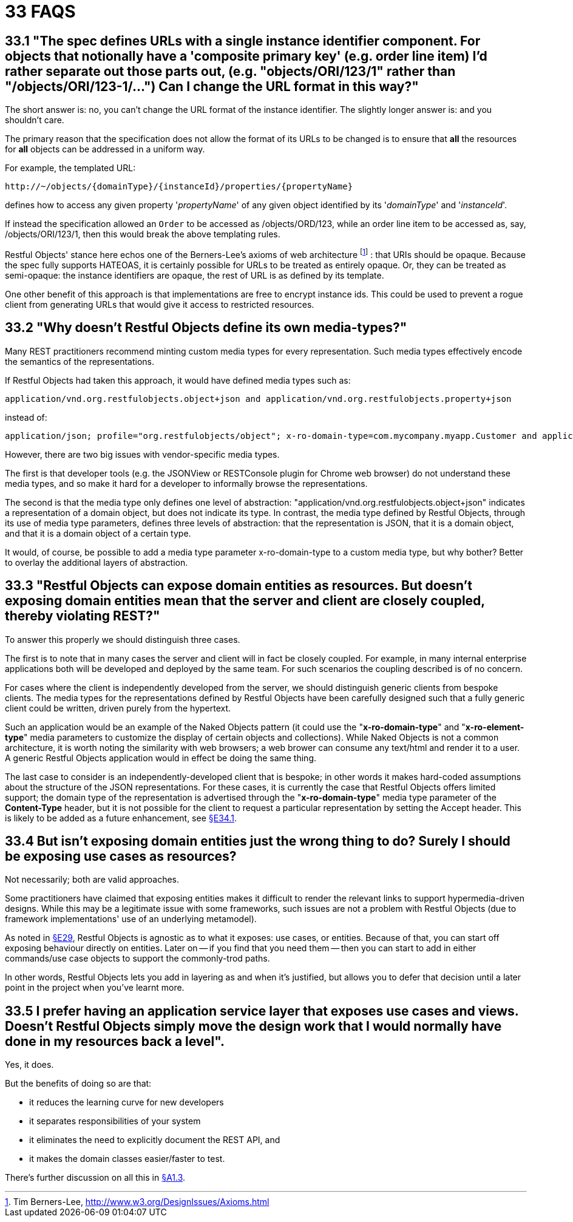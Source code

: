 = 33 FAQS

== 33.1 "The spec defines URLs with a single instance identifier component. For objects that notionally have a 'composite primary key' (e.g. order line item) I'd rather separate out those parts out, (e.g. "objects/ORI/123/1" rather than "/objects/ORI/123-1/…")  Can I change the URL format in this way?"

The short answer is: no, you can't change the URL format of the instance identifier.
The slightly longer answer is: and you shouldn't care.

The primary reason that the specification does not allow the format of its URLs to be changed is to ensure that *all* the resources for *all* objects can be addressed in a uniform way.

For example, the templated URL:

    http://~/objects/{domainType}/{instanceId}/properties/{propertyName}

defines how to access any given property '_propertyName_' of any given object identified by its '_domainType_' and '_instanceId_'.

If instead the specification allowed an `Order` to be accessed as /objects/ORD/123, while an order line item to be accessed as, say, /objects/ORI/123/1, then this would break the above templating rules.

Restful Objects' stance here echos one of the Berners-Lee's axioms of web architecture footnote:[Tim Berners-Lee, link:http://www.w3.org/DesignIssues/Axioms.html[]] : that URIs should be opaque.
Because the spec fully supports HATEOAS, it is certainly possible for URLs to be treated as entirely opaque.
Or, they can be treated as semi-opaque: the instance identifiers are opaque, the rest of URL is as defined by its template.

One other benefit of this approach is that implementations are free to encrypt instance ids.
This could be used to prevent a rogue client from generating URLs that would give it access to restricted resources.

== 33.2 "Why doesn't Restful Objects define its own media-types?"

Many REST practitioners recommend minting custom media types for every representation.
Such media types effectively encode the semantics of the representations.

If Restful Objects had taken this approach, it would have defined media types such as:

    application/vnd.org.restfulobjects.object+json and application/vnd.org.restfulobjects.property+json

instead of:

    application/json; profile="org.restfulobjects/object"; x-ro-domain-type=com.mycompany.myapp.Customer and application/json;profile="org.restfulobjects/property"

However, there are two big issues with vendor-specific media types.

The first is that developer tools (e.g. the JSONView or RESTConsole plugin for Chrome web browser) do not understand these media types, and so make it hard for a developer to informally browse the representations.

The second is that the media type only defines one level of abstraction: "application/vnd.org.restfulobjects.object+json" indicates a representation of a domain object, but does not indicate its type.
In contrast, the media type defined by Restful Objects, through its use of media type parameters, defines three levels of abstraction: that the representation is JSON, that it is a domain object, and that it is a domain object of a certain type.

It would, of course, be possible to add a media type parameter x-ro-domain-type to a custom media type, but why bother?
Better to overlay the additional layers of abstraction.

== 33.3 "Restful Objects can expose domain entities as resources. But doesn't exposing domain entities mean that the server and client are closely coupled, thereby violating REST?"

To answer this properly we should distinguish three cases.

The first is to note that in many cases the server and client will in fact be closely coupled.
For example, in many internal enterprise applications both will be developed and deployed by the same team.
For such scenarios the coupling described is of no concern.

For cases where the client is independently developed from the server, we should distinguish generic clients from bespoke clients.
The media types for the representations defined by Restful Objects have been carefully designed such that a fully generic client could be written, driven purely from the hypertext.

Such an application would be an example of the Naked Objects pattern (it could use the "*x-ro-domain-type*" and "*x-ro-element-type*" media parameters to customize the display of certain objects and collections).
While Naked Objects is not a common architecture, it is worth noting the similarity with web browsers; a web brower can consume any text/html and render it to a user.
A generic Restful Objects application would in effect be doing the same thing.

The last case to consider is an independently-developed client that is bespoke; in other words it makes hard-coded assumptions about the structure of the JSON representations.
For these cases, it is currently the case that Restful Objects offers limited support; the domain type of the representation is advertised through the "*x-ro-domain-type*" media type parameter of the *Content-Type* header, but it is not possible for the client to request a particular representation by setting the Accept header.
This is likely to be added as a future enhancement, see xref:section-e/chapter-34.adoc#_34_1_content_negotiation[§E34.1].

== 33.4 But isn't exposing domain entities just the wrong thing to do?  Surely I should be exposing use cases as resources?

Not necessarily; both are valid approaches.

Some practitioners have claimed that exposing entities makes it difficult to render the relevant links to support hypermedia-driven designs.
While this may be a legitimate issue with some frameworks, such issues are not a problem with Restful Objects (due to framework implementations' use of an underlying metamodel).

As noted in xref:section-e/chapter-29.adoc[§E29], Restful Objects is agnostic as to what it exposes: use cases, or entities.
Because of that, you can start off exposing behaviour directly on entities.
Later on -- if you find that you need them -- then you can start to add in either commands/use case objects to support the commonly-trod paths.

In other words, Restful Objects lets you add in layering as and when it's justified, but allows you to defer that decision until a later point in the project when you've learnt more.

== 33.5 I prefer having an application service layer that exposes use cases and views. Doesn't Restful Objects simply move the design work that I would normally have done in my resources back a level".

Yes, it does.

But the benefits of doing so are that:

* it reduces the learning curve for new developers
* it separates responsibilities of your system
* it eliminates the need to explicitly document the REST API, and
* it makes the domain classes easier/faster to test.

There's further discussion on all this in xref:section-a/chapter-01.adoc#_1-3-benefits[§A1.3].


